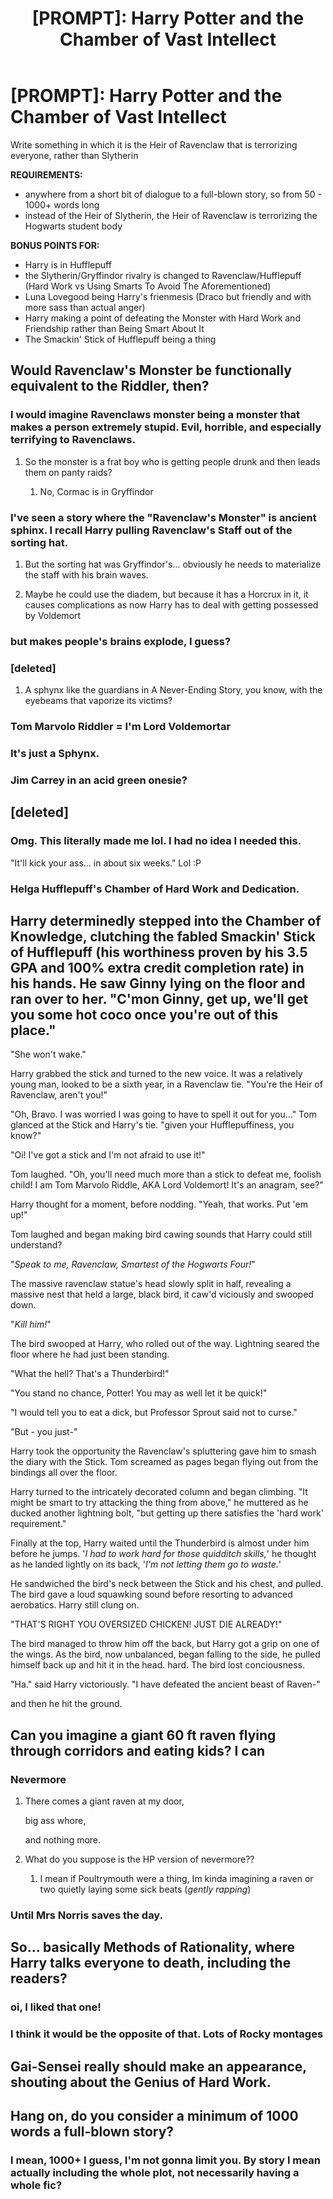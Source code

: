 #+TITLE: [PROMPT]: Harry Potter and the Chamber of Vast Intellect

* [PROMPT]: Harry Potter and the Chamber of Vast Intellect
:PROPERTIES:
:Author: PixelKind
:Score: 50
:DateUnix: 1524151577.0
:DateShort: 2018-Apr-19
:FlairText: Prompt
:END:
Write something in which it is the Heir of Ravenclaw that is terrorizing everyone, rather than Slytherin

*REQUIREMENTS:*

- anywhere from a short bit of dialogue to a full-blown story, so from 50 - 1000+ words long
- instead of the Heir of Slytherin, the Heir of Ravenclaw is terrorizing the Hogwarts student body

*BONUS POINTS FOR:*

- Harry is in Hufflepuff
- the Slytherin/Gryffindor rivalry is changed to Ravenclaw/Hufflepuff (Hard Work vs Using Smarts To Avoid The Aforementioned)
- Luna Lovegood being Harry's frienmesis (Draco but friendly and with more sass than actual anger)
- Harry making a point of defeating the Monster with Hard Work and Friendship rather than Being Smart About It
- The Smackin' Stick of Hufflepuff being a thing


** Would Ravenclaw's Monster be functionally equivalent to the Riddler, then?
:PROPERTIES:
:Author: CalculusWarrior
:Score: 31
:DateUnix: 1524153295.0
:DateShort: 2018-Apr-19
:END:

*** I would imagine Ravenclaws monster being a monster that makes a person extremely stupid. Evil, horrible, and especially terrifying to Ravenclaws.
:PROPERTIES:
:Author: canopus12
:Score: 20
:DateUnix: 1524157989.0
:DateShort: 2018-Apr-19
:END:

**** So the monster is a frat boy who is getting people drunk and then leads them on panty raids?
:PROPERTIES:
:Author: Krististrasza
:Score: 8
:DateUnix: 1524219563.0
:DateShort: 2018-Apr-20
:END:

***** No, Cormac is in Gryffindor
:PROPERTIES:
:Author: aaronhowser1
:Score: 19
:DateUnix: 1524239327.0
:DateShort: 2018-Apr-20
:END:


*** I've seen a story where the "Ravenclaw's Monster" is ancient sphinx. I recall Harry pulling Ravenclaw's Staff out of the sorting hat.
:PROPERTIES:
:Author: Lord_Anarchy
:Score: 15
:DateUnix: 1524157245.0
:DateShort: 2018-Apr-19
:END:

**** But the sorting hat was Gryffindor's... obviously he needs to materialize the staff with his brain waves.
:PROPERTIES:
:Author: lightningowl15
:Score: 9
:DateUnix: 1524165436.0
:DateShort: 2018-Apr-19
:END:


**** Maybe he could use the diadem, but because it has a Horcrux in it, it causes complications as now Harry has to deal with getting possessed by Voldemort
:PROPERTIES:
:Author: Redhotlipstik
:Score: 7
:DateUnix: 1524176299.0
:DateShort: 2018-Apr-20
:END:


*** but makes people's brains explode, I guess?
:PROPERTIES:
:Author: PixelKind
:Score: 8
:DateUnix: 1524154497.0
:DateShort: 2018-Apr-19
:END:


*** [deleted]
:PROPERTIES:
:Score: 7
:DateUnix: 1524161031.0
:DateShort: 2018-Apr-19
:END:

**** A sphynx like the guardians in A Never-Ending Story, you know, with the eyebeams that vaporize its victims?
:PROPERTIES:
:Author: Jahoan
:Score: 5
:DateUnix: 1524171063.0
:DateShort: 2018-Apr-20
:END:


*** Tom Marvolo Riddler = I'm Lord Voldemortar
:PROPERTIES:
:Author: SteamAngel
:Score: 3
:DateUnix: 1524227055.0
:DateShort: 2018-Apr-20
:END:


*** It's just a Sphynx.
:PROPERTIES:
:Author: The_Lonely_Rogue_117
:Score: 2
:DateUnix: 1524169647.0
:DateShort: 2018-Apr-20
:END:


*** Jim Carrey in an acid green onesie?
:PROPERTIES:
:Author: Knighthawk_Unlimited
:Score: 2
:DateUnix: 1524493822.0
:DateShort: 2018-Apr-23
:END:


** [deleted]
:PROPERTIES:
:Score: 21
:DateUnix: 1524163598.0
:DateShort: 2018-Apr-19
:END:

*** Omg. This literally made me lol. I had no idea I needed this.

"It'll kick your ass... in about six weeks." Lol :P
:PROPERTIES:
:Author: Emerald-Guardian
:Score: 5
:DateUnix: 1524194696.0
:DateShort: 2018-Apr-20
:END:


*** Helga Hufflepuff's Chamber of Hard Work and Dedication.
:PROPERTIES:
:Author: Jechtael
:Score: 5
:DateUnix: 1524205066.0
:DateShort: 2018-Apr-20
:END:


** Harry determinedly stepped into the Chamber of Knowledge, clutching the fabled Smackin' Stick of Hufflepuff (his worthiness proven by his 3.5 GPA and 100% extra credit completion rate) in his hands. He saw Ginny lying on the floor and ran over to her. "C'mon Ginny, get up, we'll get you some hot coco once you're out of this place."

"She won't wake."

Harry grabbed the stick and turned to the new voice. It was a relatively young man, looked to be a sixth year, in a Ravenclaw tie. "You're the Heir of Ravenclaw, aren't you!"

"Oh, Bravo. I was worried I was going to have to spell it out for you..." Tom glanced at the Stick and Harry's tie. "given your Hufflepuffiness, you know?"

"Oi! I've got a stick and I'm not afraid to use it!"

Tom laughed. "Oh, you'll need much more than a stick to defeat me, foolish child! I am Tom Marvolo Riddle, AKA Lord Voldemort! It's an anagram, see?"

Harry thought for a moment, before nodding. "Yeah, that works. Put 'em up!"

Tom laughed and began making bird cawing sounds that Harry could still understand?

"/Speak to me, Ravenclaw, Smartest of the Hogwarts Four!/"

The massive ravenclaw statue's head slowly split in half, revealing a massive nest that held a large, black bird, it caw'd viciously and swooped down.

"/Kill him!/"

The bird swooped at Harry, who rolled out of the way. Lightning seared the floor where he had just been standing.

"What the hell? That's a Thunderbird!"

"You stand no chance, Potter! You may as well let it be quick!"

"I would tell you to eat a dick, but Professor Sprout said not to curse."

"But - you just-"

Harry took the opportunity the Ravenclaw's spluttering gave him to smash the diary with the Stick. Tom screamed as pages began flying out from the bindings all over the floor.

Harry turned to the intricately decorated column and began climbing. "It might be smart to try attacking the thing from above," he muttered as he ducked another lightning bolt, "but getting up there satisfies the 'hard work' requirement."

Finally at the top, Harry waited until the Thunderbird is almost under him before he jumps. '/I had to work hard for those quidditch skills,/' he thought as he landed lightly on its back, '/I'm not letting them go to waste./'

He sandwiched the bird's neck between the Stick and his chest, and pulled. The bird gave a loud squawking sound before resorting to advanced aerobatics. Harry still clung on.

"THAT'S RIGHT YOU OVERSIZED CHICKEN! JUST DIE ALREADY!"

The bird managed to throw him off the back, but Harry got a grip on one of the wings. As the bird, now unbalanced, began falling to the side, he pulled himself back up and hit it in the head. hard. The bird lost conciousness.

"Ha." said Harry victoriously. "I have defeated the ancient beast of Raven-"

and then he hit the ground.
:PROPERTIES:
:Author: PixelKind
:Score: 21
:DateUnix: 1524166147.0
:DateShort: 2018-Apr-19
:END:


** Can you imagine a giant 60 ft raven flying through corridors and eating kids? I can
:PROPERTIES:
:Author: slytherinmechanic
:Score: 12
:DateUnix: 1524178511.0
:DateShort: 2018-Apr-20
:END:

*** Nevermore
:PROPERTIES:
:Author: PixelKind
:Score: 8
:DateUnix: 1524194567.0
:DateShort: 2018-Apr-20
:END:

**** There comes a giant raven at my door,

big ass whore,

and nothing more.
:PROPERTIES:
:Author: Levoda_Cross
:Score: 4
:DateUnix: 1524201452.0
:DateShort: 2018-Apr-20
:END:


**** What do you suppose is the HP version of nevermore??
:PROPERTIES:
:Author: slytherinmechanic
:Score: 1
:DateUnix: 1524194639.0
:DateShort: 2018-Apr-20
:END:

***** I mean if Poultrymouth were a thing, Im kinda imagining a raven or two quietly laying some sick beats (/gently rapping/)
:PROPERTIES:
:Author: PixelKind
:Score: 3
:DateUnix: 1524228125.0
:DateShort: 2018-Apr-20
:END:


*** Until Mrs Norris saves the day.
:PROPERTIES:
:Author: Krististrasza
:Score: 3
:DateUnix: 1524219911.0
:DateShort: 2018-Apr-20
:END:


** So... basically Methods of Rationality, where Harry talks everyone to death, including the readers?
:PROPERTIES:
:Author: hchan1
:Score: 15
:DateUnix: 1524163178.0
:DateShort: 2018-Apr-19
:END:

*** oi, I liked that one!
:PROPERTIES:
:Author: PixelKind
:Score: 9
:DateUnix: 1524166250.0
:DateShort: 2018-Apr-20
:END:


*** I think it would be the opposite of that. Lots of Rocky montages
:PROPERTIES:
:Author: Redhotlipstik
:Score: 6
:DateUnix: 1524176421.0
:DateShort: 2018-Apr-20
:END:


** Gai-Sensei really should make an appearance, shouting about the Genius of Hard Work.
:PROPERTIES:
:Author: ABZB
:Score: 3
:DateUnix: 1524227874.0
:DateShort: 2018-Apr-20
:END:


** Hang on, do you consider a minimum of 1000 words a full-blown story?
:PROPERTIES:
:Author: Levoda_Cross
:Score: 1
:DateUnix: 1524201329.0
:DateShort: 2018-Apr-20
:END:

*** I mean, 1000+ I guess, I'm not gonna limit you. By story I mean actually including the whole plot, not necessarily having a whole fic?
:PROPERTIES:
:Author: PixelKind
:Score: 2
:DateUnix: 1524227761.0
:DateShort: 2018-Apr-20
:END:
